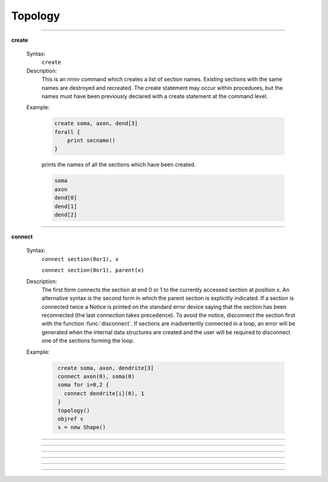 .. _topology:

         
Topology
--------

         
         

----



.. index::  create (keyword)

.. _keyword_create:

**create**

    Syntax:
        ``create``



    Description:
        This is an nrniv command which creates a list of section names.  Existing sections with 
        the same names are destroyed and recreated.  The create statement may 
        occur within procedures, but the names must have been previously declared with 
        a create statement at the command level. 
         

    Example:

        .. code-block::
            none

            create soma, axon, dend[3] 
            forall { 
            	print secname() 
            } 

        prints the names of all the sections which have been created. 

        .. code-block::
            none

            soma 
            axon 
            dend[0] 
            dend[1] 
            dend[2] 

         

    .. seealso::
        :ref:`connect <keyword_connect>`, :ref:`insert <keyword_insert>`, :ref:`forall <keyword_forall>`
        

         

----



.. index::  connect (keyword)

.. _keyword_connect:

**connect**

    Syntax:
        ``connect section(0or1), x``

        ``connect section(0or1), parent(x)``



    Description:
        The first form connects the section at end 0 or 1 to the currently 
        accessed section at position x.  An alternative syntax is the second 
        form in which the parent section is explicitly indicated.  If a section 
        is connected twice a Notice is printed on the standard error device 
        saying that the section has been reconnected (the last connection takes 
        precedence).  To avoid the notice, disconnect the section first with the 
        function :func:`disconnect`.  If sections are inadvertently connected in a 
        loop, an error will be generated when the internal data structures are 
        created and the user will be required to disconnect one of the sections 
        forming the loop. 
         

    Example:

        .. code-block::
            none

             create soma, axon, dendrite[3] 
             connect axon(0), soma(0) 
             soma for i=0,2 { 
               connect dendrite[i](0), 1 
             } 
             topology() 
             objref s 
             s = new Shape() 


         

----



.. function:: topology


    Syntax:
        ``topology()``


    Description:
        Print the topology of how the sections are connected together. 

         
         

----



.. function:: delete_section


    Syntax:
        ``delete_section()``


    Description:
        Delete the currently accessed section from the main section 
        list which is used in computation. 
        \ ``forall delete_section`` 
        will remove all sections. 
         
        Note: deleted sections still exist (even though 
        :meth:`SectionRef.exists`
        returns 0 and an error will result if one attempts to access 
        the section) so 
        that other objects (such as :class:`SectionList`\ s and :class:`Shape`\ s) which 
        hold pointers to these sections will still work. When the last 
        pointer to a section is destroyed, the section memory will be 
        freed. 

         

----



.. function:: section_exists


    Syntax:
        ``boolean = section_exists("name", [index], [object])``


    Description:
        Returns 1 if the section defined by the args exists and can be used 
        as a currently accessed section. Otherwise, returns 0. 
        The index is optional and if nonzero, can be incorporated into the name as 
        a literal value such as dend[25]. If the optional object arg is present, that 
        is the context, otherwise the context is the top level. "name" should 
        not contain the object prefix. Even if a section is multiply dimensioned, use 
        a single index value. 

         

----



.. function:: section_owner


    Syntax:
        ``section_owner()``


    Description:
        Return the object that created the currently accessed section. If the 
        section was created from the top level, The NULLobject is returned. 
        If the section was created as a Python section and the first constructor 
        arg is a Python object or the keyword argument, cell = ..., is used, a 
        PythonObject wrapper is returned. I.e. in the Python world, it is the Python 
        cell object. 

         

----



.. function:: disconnect


    Syntax:
        ``disconnect()``


    Description:
        Disconnect the currently accessed section from its parent. Such 
        a parent can be reconnected with the connect statement. 


----



.. data:: nseg


    Description:
        Number of segments (compartments) in the currently accessed section. 
        When a section is created, nseg is 1. 
        In versions prior to 3.2, changing nseg throws away all 
        "inserted" mechanisms including diam 
        (if 3-d points do not exist). PointProcesss, connectivity, L, and 3-d 
        point information remain unchanged. 
         
        Starting in version 3.2, a change to nseg re-uses information contained 
        in the old segments. 
         
        If nseg is increased, all old segments are 
        relocated to their nearest new locations (no instance variables are modified 
        and no pointers to data in those segments become invalid). 
        and new segments are allocated and given mechanisms and values that are 
        identical to the old segment in which the center of the new segment is 
        located.  This means that increasing nseg by an odd factor preserves 
        the locations of all previous data (including all Point Processes) 
        and, if PARAMETER range variables are 
        constant, that all the new segments have the proper PARAMETER values. 
        (It generally doesn't matter that ASSIGNED and STATE values do not get 
        interpolated since those values are computed with :func:`fadvance`). 
        If range variables are not constant then the hoc expressions used to 
        set them should be re-executed. 
         
        If nseg is decreased then all the new segments are in fact those old segments 
        that were nearest the centers of the new segments. Unused old segments 
        are freed (and thus any existing pointers to variables in those freed 
        segments are invalid). This means that decreasing nseg by an odd factor 
        preserves the locations of all previous data. However POINT PROCESSES 
        not located at the centers of the new segments will be discarded. 
         
        The intention is to guarantee that the following sequence 

        .. code-block::
            none

                    run() //sim1 
                    forall nseg *= oddfactor 
                    run() //sim2 
                    forall nseg /= oddfactor 
                    run() //sim3 

        will produce identical simulations for sim1 and sim3. And sim2 will be 
        oddfactor^2 more accurate with regard to spatial discretization error. 


